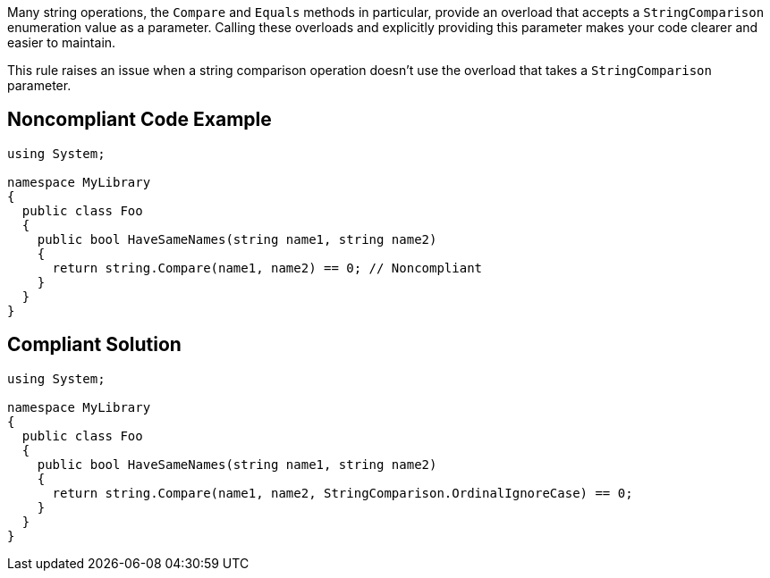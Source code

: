 Many string operations, the `+Compare+` and `+Equals+` methods in particular, provide an overload that accepts a `+StringComparison+` enumeration value as a parameter. Calling these overloads and explicitly providing this parameter makes your code clearer and easier to maintain.

This rule raises an issue when a string comparison operation doesn't use the overload that takes a `+StringComparison+` parameter.


== Noncompliant Code Example

----
using System;

namespace MyLibrary
{
  public class Foo
  {
    public bool HaveSameNames(string name1, string name2)
    {
      return string.Compare(name1, name2) == 0; // Noncompliant
    }
  }
}
----


== Compliant Solution

----
using System;

namespace MyLibrary
{
  public class Foo
  {
    public bool HaveSameNames(string name1, string name2)
    {
      return string.Compare(name1, name2, StringComparison.OrdinalIgnoreCase) == 0;
    }
  }
}
----

